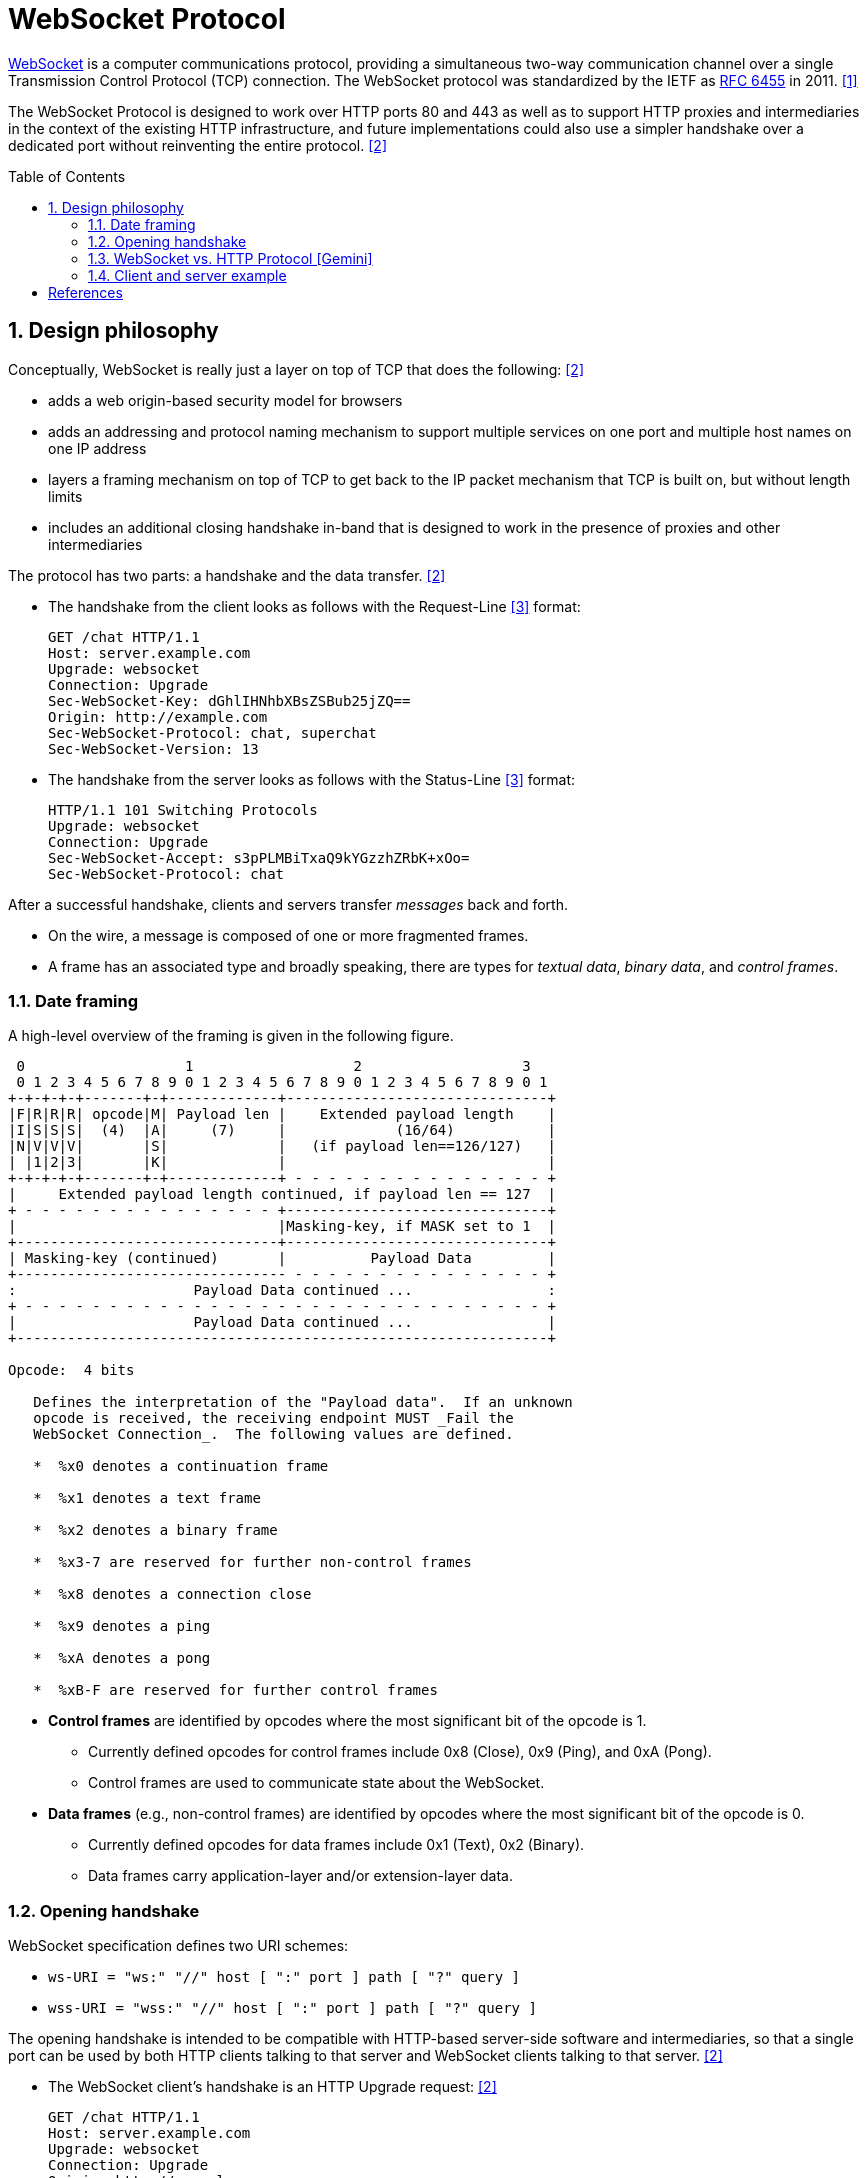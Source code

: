 = WebSocket Protocol
:page-layout: post
:page-categories: ['networking']
:page-tags: ['networking', 'http', 'websocket']
:page-date: 2024-05-15 15:00:40 +0800
:page-revdate: 2024-05-15 15:00:40 +0800
:toc: preamble
:toclevels: 4
:sectnums:
:sectnumlevels: 4

https://en.wikipedia.org/wiki/WebSocket[WebSocket] is a computer communications protocol, providing a simultaneous two-way communication channel over a single Transmission Control Protocol (TCP) connection. The WebSocket protocol was standardized by the IETF as https://datatracker.ietf.org/doc/html/rfc6455[RFC 6455] in 2011. <<wiki-WebSocket>>

The WebSocket Protocol is designed to work over HTTP ports 80 and 443 as well as to support HTTP proxies and intermediaries in the context of the existing HTTP infrastructure, and future implementations could also use a simpler handshake over a dedicated port without reinventing the entire protocol. <<rfc6455>>

== Design philosophy

Conceptually, WebSocket is really just a layer on top of TCP that does the following: <<rfc6455>>

* adds a web origin-based security model for browsers

* adds an addressing and protocol naming mechanism to support
      multiple services on one port and multiple host names on one IP
      address

* layers a framing mechanism on top of TCP to get back to the IP
      packet mechanism that TCP is built on, but without length limits

* includes an additional closing handshake in-band that is designed
      to work in the presence of proxies and other intermediaries

The protocol has two parts: a handshake and the data transfer. <<rfc6455>>

* The handshake from the client looks as follows with the Request-Line <<rfc2616>> format:
+
```txt
GET /chat HTTP/1.1
Host: server.example.com
Upgrade: websocket
Connection: Upgrade
Sec-WebSocket-Key: dGhlIHNhbXBsZSBub25jZQ==
Origin: http://example.com
Sec-WebSocket-Protocol: chat, superchat
Sec-WebSocket-Version: 13
```

* The handshake from the server looks as follows with the Status-Line <<rfc2616>> format:
+
```txt
HTTP/1.1 101 Switching Protocols
Upgrade: websocket
Connection: Upgrade
Sec-WebSocket-Accept: s3pPLMBiTxaQ9kYGzzhZRbK+xOo=
Sec-WebSocket-Protocol: chat
```

After a successful handshake, clients and servers transfer _messages_ back and forth.

* On the wire, a message is composed of one or more fragmented frames.

* A frame has an associated type and broadly speaking, there are types for _textual data_, _binary data_, and _control frames_.

=== Date framing

A high-level overview of the framing is given in the following figure.

```txt
 0                   1                   2                   3
 0 1 2 3 4 5 6 7 8 9 0 1 2 3 4 5 6 7 8 9 0 1 2 3 4 5 6 7 8 9 0 1
+-+-+-+-+-------+-+-------------+-------------------------------+
|F|R|R|R| opcode|M| Payload len |    Extended payload length    |
|I|S|S|S|  (4)  |A|     (7)     |             (16/64)           |
|N|V|V|V|       |S|             |   (if payload len==126/127)   |
| |1|2|3|       |K|             |                               |
+-+-+-+-+-------+-+-------------+ - - - - - - - - - - - - - - - +
|     Extended payload length continued, if payload len == 127  |
+ - - - - - - - - - - - - - - - +-------------------------------+
|                               |Masking-key, if MASK set to 1  |
+-------------------------------+-------------------------------+
| Masking-key (continued)       |          Payload Data         |
+-------------------------------- - - - - - - - - - - - - - - - +
:                     Payload Data continued ...                :
+ - - - - - - - - - - - - - - - - - - - - - - - - - - - - - - - +
|                     Payload Data continued ...                |
+---------------------------------------------------------------+

Opcode:  4 bits

   Defines the interpretation of the "Payload data".  If an unknown
   opcode is received, the receiving endpoint MUST _Fail the
   WebSocket Connection_.  The following values are defined.

   *  %x0 denotes a continuation frame

   *  %x1 denotes a text frame

   *  %x2 denotes a binary frame

   *  %x3-7 are reserved for further non-control frames

   *  %x8 denotes a connection close

   *  %x9 denotes a ping

   *  %xA denotes a pong

   *  %xB-F are reserved for further control frames
```

* *Control frames* are identified by opcodes where the most significant bit of the opcode is 1.

** Currently defined opcodes for control frames include 0x8 (Close), 0x9 (Ping), and 0xA (Pong).

** Control frames are used to communicate state about the WebSocket.

* *Data frames* (e.g., non-control frames) are identified by opcodes where the most significant bit of the opcode is 0.

** Currently defined opcodes for data frames include 0x1 (Text), 0x2 (Binary).

** Data frames carry application-layer and/or extension-layer data.

=== Opening handshake

WebSocket specification defines two URI schemes:

* `ws-URI = "ws:" "//" host [ ":" port ] path [ "?" query ]`

* `wss-URI = "wss:" "//" host [ ":" port ] path [ "?" query ]`

The opening handshake is intended to be compatible with HTTP-based server-side software and intermediaries, so that a single port can be used by both HTTP clients talking to that server and WebSocket clients talking to that server. <<rfc6455>>

* The WebSocket client's handshake is an HTTP Upgrade request: <<rfc6455>>
+
```txt
GET /chat HTTP/1.1
Host: server.example.com
Upgrade: websocket
Connection: Upgrade
Origin: http://example.com
Sec-WebSocket-Protocol: chat, superchat <1>
Sec-WebSocket-Key: dGhlIHNhbXBsZSBub25jZQ== <2>
Sec-WebSocket-Version: 13
```
+
--
<1> The `Sec-WebSocket-Protocol` request-header field can be used to indicate what subprotocols (application-level protocols layered over the WebSocket Protocol) are acceptable to the client.

<2> The server takes the `Sec-WebSocket-Key` header field and echo the `Sec-WebSocket-Accept` header field to prove the received handshake.
--

* The handshake from the server is much simpler than the client handshake.
+
```txt
HTTP/1.1 101 Switching Protocols <1>
Upgrade: websocket <2>
Connection: Upgrade <2>
Sec-WebSocket-Accept: s3pPLMBiTxaQ9kYGzzhZRbK+xOo= <3>
Sec-WebSocket-Protocol: chat <4>
```
+
--
<1> Any status code other than 101 indicates that the WebSocket handshake has not completed and that the semantics of HTTP still apply. 

<2> The `Connection` and `Upgrade` header fields complete the HTTP Upgrade.

<3> The `Sec-WebSocket-Accept` header field indicates whether the server is willing to accept the connection.  
<4> The `Sec-WebSocket-Protocol` is an option field, which indicates the subprotocol that the server has selected.
--

Either peer can send a _control frame_ with data containing a specified control sequence to begin the closing handshake.

=== WebSocket vs. HTTP Protocol [Gemini]

While WebSockets leverage the initial HTTP connection for the handshake, proxy servers do typically handle WebSocket traffic and normal HTTP traffic distinctly.

*WebSocket vs. HTTP Protocol Differences:*

* *Purpose*: HTTP is designed for request-response interactions, while WebSocket establishes a full-duplex communication channel for real-time data exchange.

* *Data Format*: HTTP uses a text-based request-response format with headers and payloads. WebSocket uses a binary frame format for efficient data transfer.

* *Connection State*: HTTP connections are typically short-lived, closing after the response is sent. WebSockets maintain persistent connections for bi-directional communication.

*Proxy Handling:*

* *Initial Handshake*: For both HTTP and WebSocket traffic, the proxy first establishes a standard HTTP connection with the target server.

* *Handshake Differentiation*: The proxy can identify WebSocket traffic by recognizing the specific handshake headers used in the initial HTTP request.

* *Separate Handling*: Once a WebSocket handshake is detected, the proxy switches to handling the subsequent frames using the WebSocket protocol. It might involve unmasking/remasking data and forwarding it appropriately.

* *HTTP Traffic Handling*: Normal HTTP requests and responses continue to be handled using the standard HTTP protocol by the proxy.


*Benefits of Separate Handling:*

* *Performance*: By handling WebSocket traffic differently, the proxy can optimize processing for the specific needs of each protocol. This can improve performance for both WebSocket and HTTP traffic.

* *Security*: Some proxies might have specific security mechanisms tailored for HTTP traffic (e.g., content filtering). These wouldn't be applicable to the binary data format of WebSockets. Separate handling allows for targeted security measures.

* *Complexity Management*: Separating the handling logic simplifies the proxy implementation as it deals with each protocol according to its unique characteristics.

*In summary:*

* A single proxy server can manage both HTTP and WebSocket traffic.
* However, it differentiates between the two protocols during the initial handshake and then employs separate handling mechanisms for each to ensure optimal performance and proper data flow.

=== Client and server example

* Client example <<wiki-WebSocket>>
+
```html
<!DOCTYPE html>
<script>
// Connect to server
ws = new WebSocket("ws://localhost:8088/scoreboard") // Current computer
// ws = new WebSocket("wss://game.example.com/scoreboard") // Computer somewhere

ws.onopen = () => {
    console.log("Connection opened")
    ws.send("Hi server, please send me the score for yesterday's game")
}

ws.onmessage = (event) => {
    console.log("Data received", event.data)
    ws.close() // We got the score so we don't need the connection anymore
}

ws.onclose = (event) => {
    console.log("Connection closed", event.code, event.reason, event.wasClean)
}

ws.onerror = () => {
    console.log("Connection closed due to error")
}
</script>
```

* Server example <<wiki-WebSocket>>
+
```py
from socket import socket
from base64 import b64encode
from hashlib import sha1

MAGIC = b"258EAFA5-E914-47DA-95CA-C5AB0DC85B11"

# Create socket and listen at port 80
ws = socket()
ws.bind(("localhost", 8088))
ws.listen()
conn, addr = ws.accept()

# Parse request
for line in conn.recv(4096).split(b"\r\n"):
    if line.startswith(b"Sec-WebSocket-Key"):
        nonce = line.split(b":")[1].strip()

# Format response
response = f"""\
HTTP/1.1 101 Switching Protocols
Upgrade: websocket
Connection: Upgrade
Sec-WebSocket-Accept: {b64encode(sha1(nonce + MAGIC).digest()).decode()}

"""

conn.send(response.replace("\n", "\r\n").encode())

while True: # decode messages from the client
    header = conn.recv(2)
    FIN = bool(header[0] & 0x80) # bit 0
    assert FIN == 1, "We only support unfragmented messages"
    opcode = header[0] & 0xf # bits 4-7
    assert opcode == 1 or opcode == 2, "We only support data messages"
    masked = bool(header[1] & 0x80) # bit 8
    assert masked, "The client must mask all frames"
    payload_size = header[1] & 0x7f # bits 9-15
    assert payload_size <= 125, "We only support small messages"
    masking_key = conn.recv(4)
    payload = bytearray(conn.recv(payload_size))
    for i in range(payload_size):
        payload[i] = payload[i] ^ masking_key[i % 4]
    print(payload)
```

[bibliography]
== References

* [[[wiki-WebSocket,1]]] https://en.wikipedia.org/wiki/WebSocket
* [[[rfc6455,2]]] https://datatracker.ietf.org/doc/html/rfc6455
* [[[rfc2616,3]]] https://datatracker.ietf.org/doc/html/rfc2616

